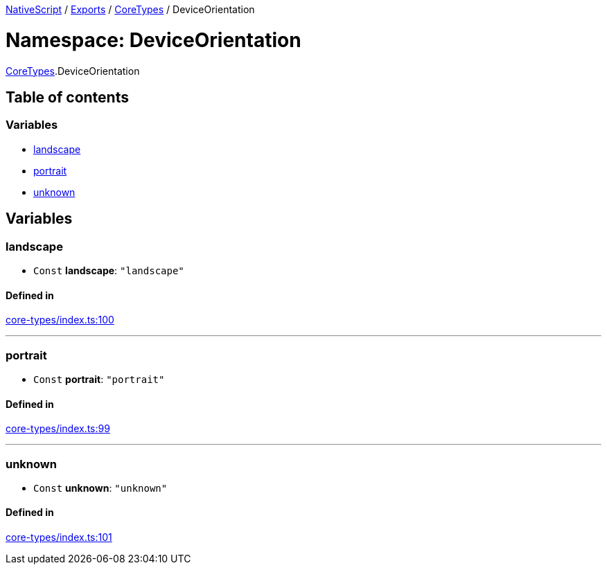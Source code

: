 

xref:../README.adoc[NativeScript] / xref:../modules.adoc[Exports] / xref:CoreTypes.adoc[CoreTypes] / DeviceOrientation

= Namespace: DeviceOrientation

xref:CoreTypes.adoc[CoreTypes].DeviceOrientation

== Table of contents

=== Variables

* link:CoreTypes.DeviceOrientation.md#landscape[landscape]
* link:CoreTypes.DeviceOrientation.md#portrait[portrait]
* link:CoreTypes.DeviceOrientation.md#unknown[unknown]

== Variables

[#landscape]
=== landscape

• `Const` *landscape*: `"landscape"`

==== Defined in

https://github.com/NativeScript/NativeScript/blob/02d4834bd/packages/core/core-types/index.ts#L100[core-types/index.ts:100]

'''

[#portrait]
=== portrait

• `Const` *portrait*: `"portrait"`

==== Defined in

https://github.com/NativeScript/NativeScript/blob/02d4834bd/packages/core/core-types/index.ts#L99[core-types/index.ts:99]

'''

[#unknown]
=== unknown

• `Const` *unknown*: `"unknown"`

==== Defined in

https://github.com/NativeScript/NativeScript/blob/02d4834bd/packages/core/core-types/index.ts#L101[core-types/index.ts:101]

